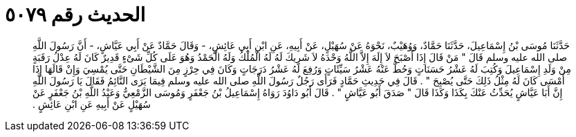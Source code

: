 
= الحديث رقم ٥٠٧٩

[quote.hadith]
حَدَّثَنَا مُوسَى بْنُ إِسْمَاعِيلَ، حَدَّثَنَا حَمَّادٌ، وَوُهَيْبٌ، نَحْوَهُ عَنْ سُهَيْلٍ، عَنْ أَبِيهِ، عَنِ ابْنِ أَبِي عَائِشٍ، - وَقَالَ حَمَّادٌ عَنْ أَبِي عَيَّاشٍ، - أَنَّ رَسُولَ اللَّهِ صلى الله عليه وسلم قَالَ ‏"‏ مَنْ قَالَ إِذَا أَصْبَحَ لاَ إِلَهَ إِلاَّ اللَّهُ وَحْدَهُ لاَ شَرِيكَ لَهُ لَهُ الْمُلْكُ وَلَهُ الْحَمْدُ وَهُوَ عَلَى كُلِّ شَىْءٍ قَدِيرٌ كَانَ لَهُ عِدْلُ رَقَبَةٍ مِنْ وَلَدِ إِسْمَاعِيلَ وَكُتِبَ لَهُ عَشْرُ حَسَنَاتٍ وَحُطَّ عَنْهُ عَشْرُ سَيِّئَاتٍ وَرُفِعَ لَهُ عَشْرُ دَرَجَاتٍ وَكَانَ فِي حِرْزٍ مِنَ الشَّيْطَانِ حَتَّى يُمْسِيَ وَإِنْ قَالَهَا إِذَا أَمْسَى كَانَ لَهُ مِثْلُ ذَلِكَ حَتَّى يُصْبِحَ ‏"‏ ‏.‏ قَالَ فِي حَدِيثِ حَمَّادٍ فَرَأَى رَجُلٌ رَسُولَ اللَّهِ صلى الله عليه وسلم فِيمَا يَرَى النَّائِمُ فَقَالَ يَا رَسُولَ اللَّهِ إِنَّ أَبَا عَيَّاشٍ يُحَدِّثُ عَنْكَ بِكَذَا وَكَذَا قَالَ ‏"‏ صَدَقَ أَبُو عَيَّاشٍ ‏"‏ ‏.‏ قَالَ أَبُو دَاوُدَ رَوَاهُ إِسْمَاعِيلُ بْنُ جَعْفَرٍ وَمُوسَى الزَّمْعِيُّ وَعَبْدُ اللَّهِ بْنُ جَعْفَرٍ عَنْ سُهَيْلٍ عَنْ أَبِيهِ عَنِ ابْنِ عَائِشٍ ‏.‏